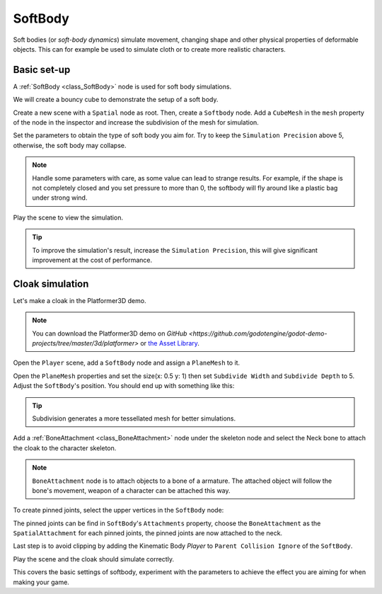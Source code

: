 .. _doc_soft_body:

SoftBody
========

Soft bodies (or *soft-body dynamics*) simulate movement, changing shape and other physical properties of deformable objects.
This can for example be used to simulate cloth or to create more realistic characters.

Basic set-up
~~~~~~~~~~~~

A :ref:`SoftBody <class_SoftBody>` node is used for soft body simulations.

We will create a bouncy cube to demonstrate the setup of a soft body.

Create a new scene with a ``Spatial`` node as root. Then, create a ``Softbody`` node. Add a ``CubeMesh`` in the ``mesh`` property of the node in the inspector and increase the subdivision of the mesh for simulation.

.. image:: img/softbody_cube.png

Set the parameters to obtain the type of soft body you aim for. Try to keep the ``Simulation Precision`` above 5, otherwise, the soft body may collapse.

.. image:: img/softbody_cube_menu.png

.. note:: Handle some parameters with care, as some value can lead to strange results. For example, if the shape is not completely closed and you set pressure to more than 0, the softbody will fly around like a plastic bag under strong wind.

Play the scene to view the simulation.

.. tip:: To improve the simulation's result, increase the ``Simulation Precision``, this will give significant improvement at the cost of performance.

Cloak simulation
~~~~~~~~~~~~~~~~

Let's make a cloak in the Platformer3D demo.

.. note:: You can download the Platformer3D demo on `GitHub <https://github.com/godotengine/godot-demo-projects/tree/master/3d/platformer>` or `the Asset Library <https://godotengine.org/asset-library/asset/125>`_.

Open the ``Player`` scene, add a ``SoftBody`` node and assign a ``PlaneMesh`` to it.

Open the ``PlaneMesh`` properties and set the size(x: 0.5 y: 1) then set ``Subdivide Width`` and ``Subdivide Depth`` to 5. Adjust the ``SoftBody``'s position. You should end up with something like this:

.. image:: img/softbody_cloak_subdivide.png

.. tip:: Subdivision generates a more tessellated mesh for better simulations.

Add a :ref:`BoneAttachment <class_BoneAttachment>` node under the skeleton node and select the Neck bone to attach the cloak to the character skeleton.

.. note:: ``BoneAttachment`` node is to attach objects to a bone of a armature. The attached object will follow the bone's movement, weapon of a character can be attached this way.

.. image:: img/softbody_cloak_bone_attach.png

To create pinned joints, select the upper vertices in the ``SoftBody`` node:

.. image:: img/softbody_cloak_pinned.png

The pinned joints can be find in ``SoftBody``'s ``Attachments`` property, choose the ``BoneAttachment`` as the ``SpatialAttachment`` for each pinned joints, the pinned joints are now attached to the neck.

.. image:: img/softbody_cloak_pinned_attach.png

Last step is to avoid clipping by adding the Kinematic Body `Player` to ``Parent Collision Ignore`` of the ``SoftBody``.

.. image:: img/softbody_cloak_ignore.png

Play the scene and the cloak should simulate correctly.

.. image:: img/softbody_cloak_finish.png

This covers the basic settings of softbody, experiment with the parameters to achieve the effect you are aiming for when making your game.

.. questions-answers:: physics softbody
